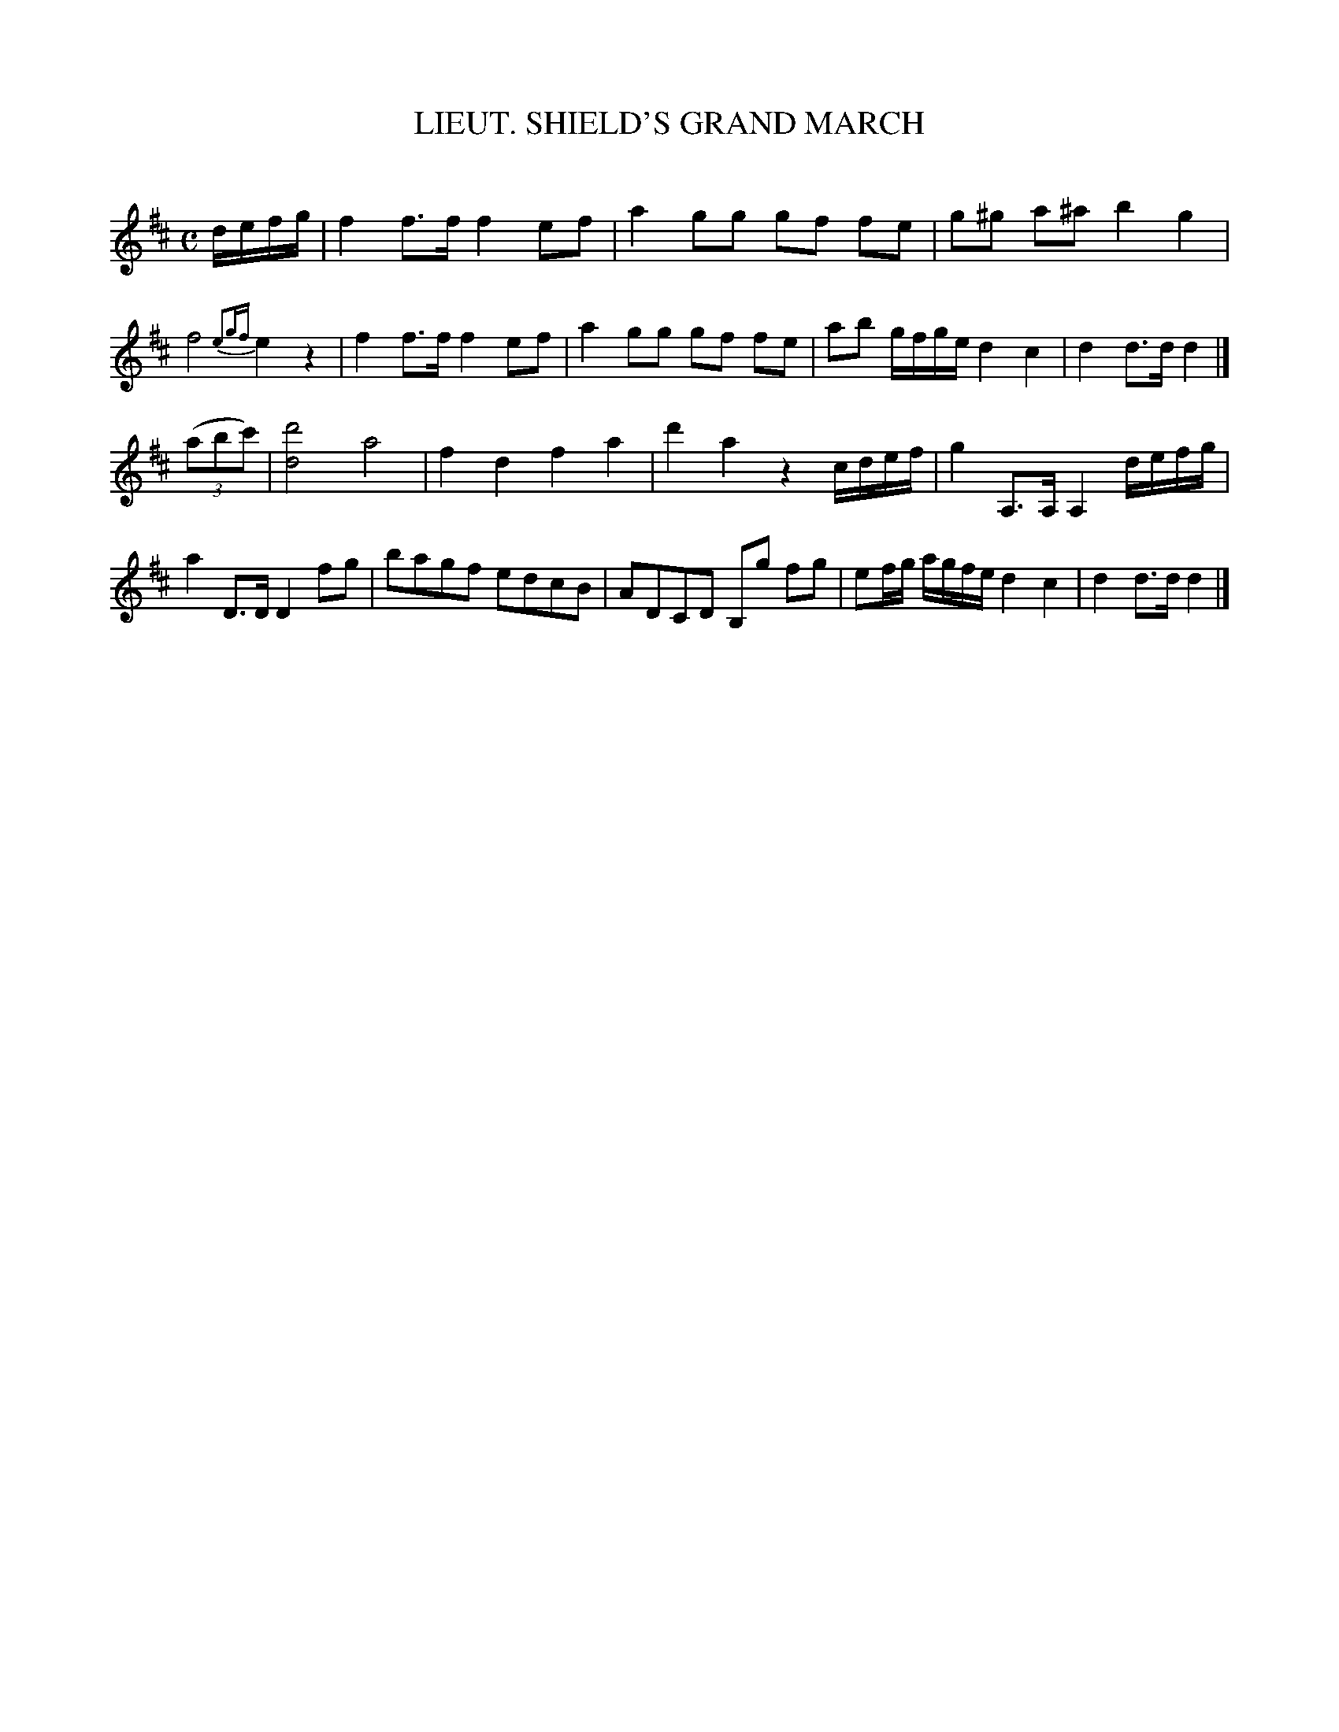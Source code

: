 X: 20232
T: LIEUT. SHIELD'S GRAND MARCH
C:
%R: march
B: Elias Howe "The Musician's Companion" 1843 p.23 #2
S: http://imslp.org/wiki/The_Musician's_Companion_(Howe,_Elias)
Z: 2015 John Chambers <jc:trillian.mit.edu>
N: Bar 2 has onl 3 beats; fixed by making it like bar 6, and lengthening the last notes of bar 3 to match bars 7 and  15.
N: Other solutions to this awkward missing beat are possible.
N: Note that the 2nd strain has 9 bars.
M: C
L: 1/8
K: D
% - - - - - - - - - - - - - - - - - - - - - - - - -
d/e/f/g/ |\
f2 f>f f2 ef | a2 gg gf fe | g^g a^a b2 g2 | f4 {e2gf}e2 z2 |\
f2 f>f f2 ef | a2 gg gf fe | ab g/f/g/e/ d2c2 | d2 d>d d2 |]
(3(abc') |\
[d'4d4] a4 | f2 d2 f2 a2 | d'2 a2 z2 c/d/e/f/ | g2 A,>A, A,2 d/e/f/g/ |\
a2 D>D D2 fg | bagf edcB | ADCD B,g fg | ef/g/ a/g/f/e/ d2c2 | d2 d>d d2 |]
% - - - - - - - - - - - - - - - - - - - - - - - - -
